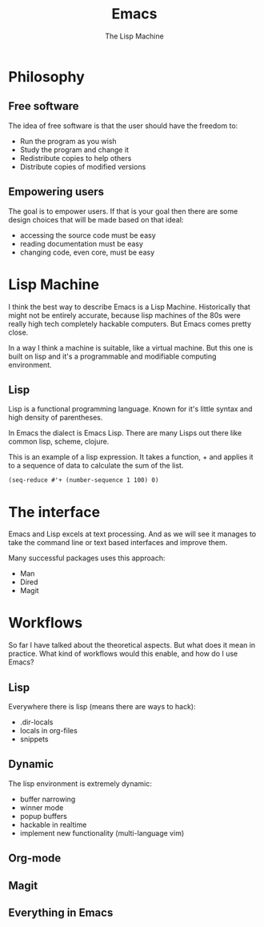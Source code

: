 #+TITLE: Emacs
# Global settings
#+REVEAL_THEME: black
#+REVEAL_TRANS: convex
#+REVEAL_EXTRA_OPTIONS: width:1920, height:1200, margin:0.1, controls:true, slide_number:false, center:true
#+REVEAL_EXTRA_CSS: ./presentation.css
#+OPTIONS: num:nil toc:nil reveal_global_footer:nil
#+REVEAL_SLIDE_FOOTER:

# Title page
#+Subtitle: The Lisp Machine
#+REVEAL_TITLE_SLIDE: <h1>%t</h1><h3>%s</h3>
#+REVEAL_TITLE_SLIDE_BACKGROUND: ./images/lambda.jpg

* Philosophy
** Free software

#+BEGIN_NOTES
The idea of free software is that the user should have the freedom to:
#+END_NOTES

#+ATTR_REVEAL: :frag (roll-in)
- Run the program as you wish
- Study the program and change it
- Redistribute copies to help others
- Distribute copies of modified versions

** Empowering users

#+BEGIN_NOTES
The goal is to empower users. If that is your goal then there are some design
choices that will be made based on that ideal:
- accessing the source code must be easy
- reading documentation must be easy
- changing code, even core, must be easy
#+END_NOTES

* Lisp Machine

#+BEGIN_NOTES
I think the best way to describe Emacs is a Lisp Machine. Historically that
might not be entirely accurate, because lisp machines of the 80s were really
high tech completely hackable computers. But Emacs comes pretty close.

In a way I think a machine is suitable, like a virtual machine. But this one is
built on lisp and it's a programmable and modifiable computing environment.
#+END_NOTES

** Lisp

#+BEGIN_NOTES
Lisp is a functional programming language. Known for it's little syntax and high
density of parentheses.

In Emacs the dialect is Emacs Lisp. There are many Lisps out there like common
lisp, scheme, clojure.
#+END_NOTES

#+BEGIN_NOTES
This is an example of a lisp expression. It takes a function, + and applies it
to a sequence of data to calculate the sum of the list.
#+END_NOTES

#+BEGIN_SRC elisp
(seq-reduce #'+ (number-sequence 1 100) 0)
#+END_SRC

* The interface

#+BEGIN_NOTES
Emacs and Lisp excels at text processing. And as we will see it manages to
take the command line or text based interfaces and improve them.

Many successful packages uses this approach:
- Man
- Dired
- Magit
#+END_NOTES

* Workflows

#+BEGIN_NOTES
So far I have talked about the theoretical aspects. But what does it mean in
practice. What kind of workflows would this enable, and how do I use Emacs?
#+END_NOTES

** Keyboard driven :noexport:

#+BEGIN_NOTES
Emacs and many of it's packages provides excellent keyboard interfaces. You can
still use the mouse in Emacs but instead of relying upon the user to use it, it
offers clever ways to get working effectively with your keyboard.
#+END_NOTES

#+BEGIN_NOTES
Some examples are:
- ivy (the actions, it's integration with avy)
- swiper
- avy
#+END_NOTES

** Powered up interfaces                                             :noexport:

#+BEGIN_NOTES
Some examples are:
- dired
- wgrep
- man
- lookup (docsets/online)
- gerrit-ci
#+END_NOTES

** Lisp

#+BEGIN_NOTES
Everywhere there is lisp (means there are ways to hack):
- .dir-locals
- locals in org-files
- snippets
#+END_NOTES

** Dynamic

#+BEGIN_NOTES
The lisp environment is extremely dynamic:
- buffer narrowing
- winner mode
- popup buffers
- hackable in realtime
- implement new functionality (multi-language vim)
#+END_NOTES
** Org-mode
** Magit
** Everything in Emacs
